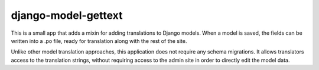 django-model-gettext
====================

This is a small app that adds a mixin for adding translations to Django models.
When a model is saved, the fields can be written into a .po file, ready for
translation along with the rest of the site.

Unlike other model translation approaches, this application does not
require any schema migrations. It allows translators access to the
translation strings, without requiring access to the admin site in order to
directly edit the model data.

